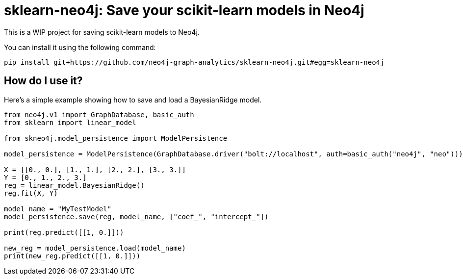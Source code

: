 = sklearn-neo4j: Save your scikit-learn models in Neo4j

This is a WIP project for saving scikit-learn models to Neo4j.

You can install it using the following command:

```
pip install git+https://github.com/neo4j-graph-analytics/sklearn-neo4j.git#egg=sklearn-neo4j
```

== How do I use it?

Here's a simple example showing how to save and load a BayesianRidge model.

[source,python]
----
from neo4j.v1 import GraphDatabase, basic_auth
from sklearn import linear_model

from skneo4j.model_persistence import ModelPersistence

model_persistence = ModelPersistence(GraphDatabase.driver("bolt://localhost", auth=basic_auth("neo4j", "neo")))

X = [[0., 0.], [1., 1.], [2., 2.], [3., 3.]]
Y = [0., 1., 2., 3.]
reg = linear_model.BayesianRidge()
reg.fit(X, Y)

model_name = "MyTestModel"
model_persistence.save(reg, model_name, ["coef_", "intercept_"])

print(reg.predict([[1, 0.]]))

new_reg = model_persistence.load(model_name)
print(new_reg.predict([[1, 0.]]))
----